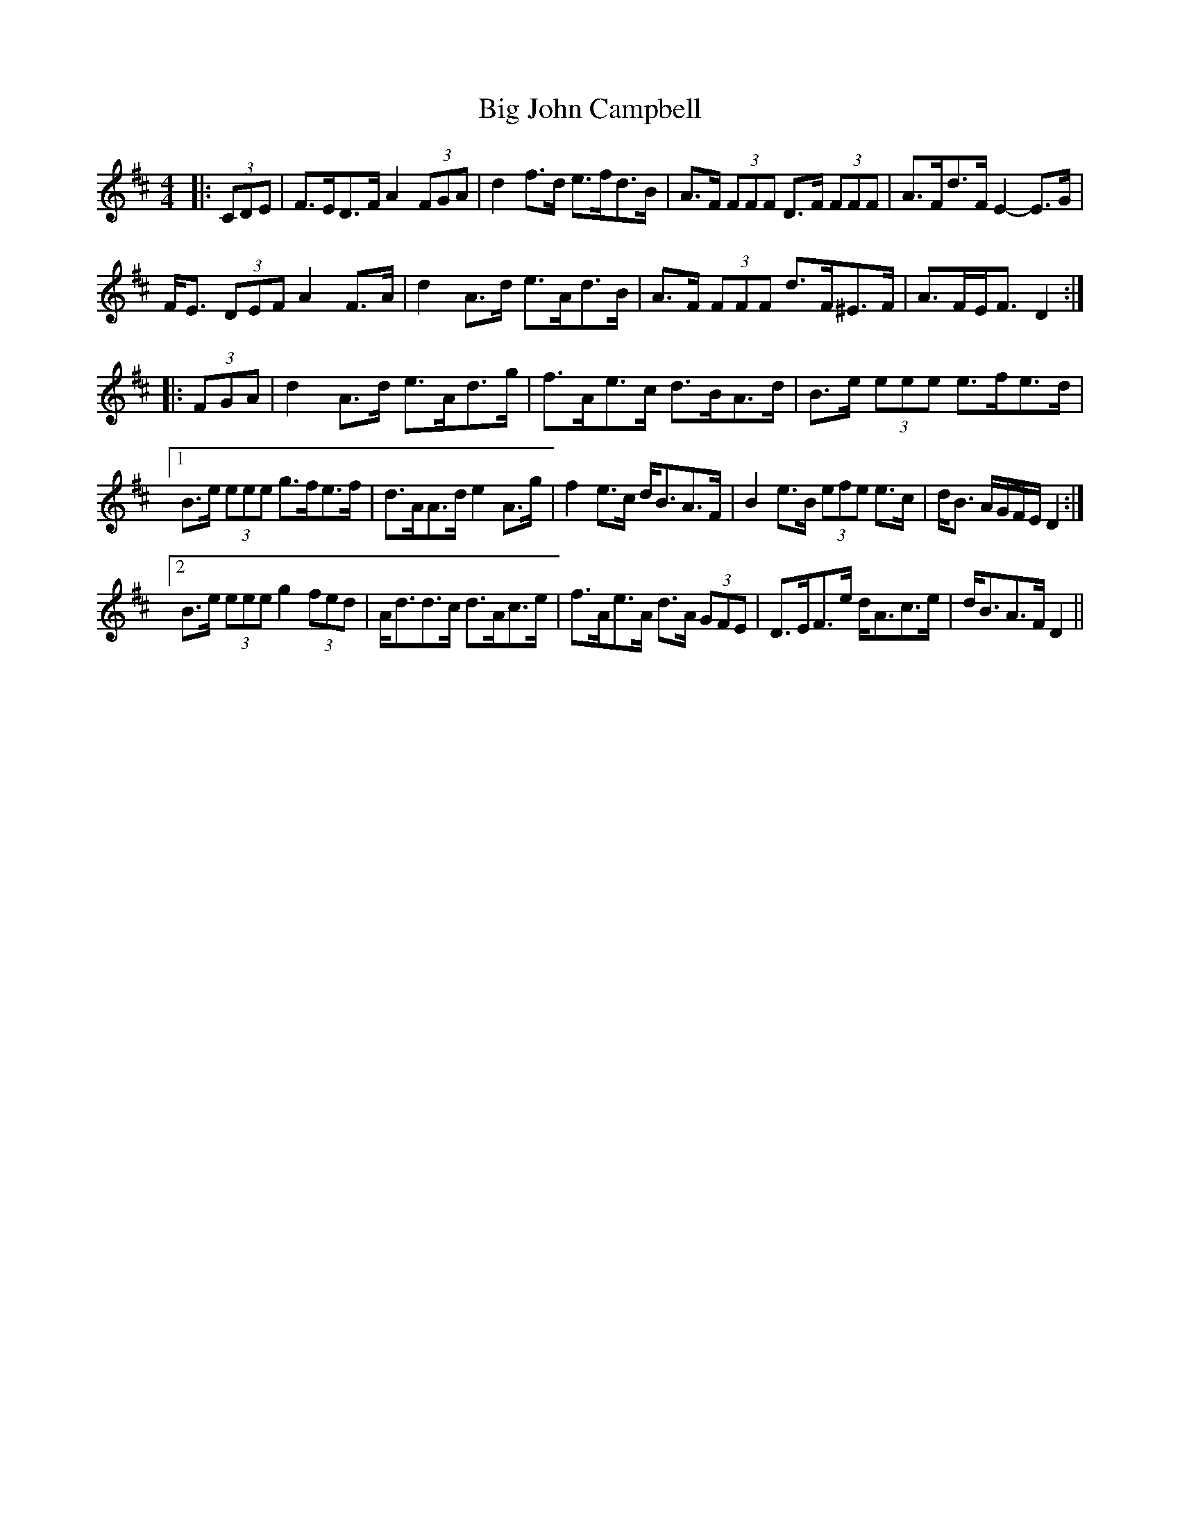 X: 3533
T: Big John Campbell
R: reel
M: 4/4
K: Dmajor
|:(3CDE|F>ED>F A2 (3FGA|d2 f>d e>fd>B|A>F (3FFF D>F (3FFF|A>Fd>F E2- E>G|
F<E (3DEF A2 F>A|d2 A>d e>Ad>B|A>F (3FFF d>F^E>F|A>FE<F D2:|
|:(3FGA|d2 A>d e>Ad>g|f>Ae>c d>BA>d|B>e (3eee e>fe>d|
[1 B>e (3eee g>fe>f|d>AA>d e2 A>g|f2 e>c d<BA>F|B2 e>B (3efe e>c|d<B A/G/F/E/ D2:|
[2 B>e (3eee g2 (3fed|A<dd>c d>Ac>e|f>Ae>A d>A (3GFE|D>EF>e d<Ac>e|d<BA>F D2||

